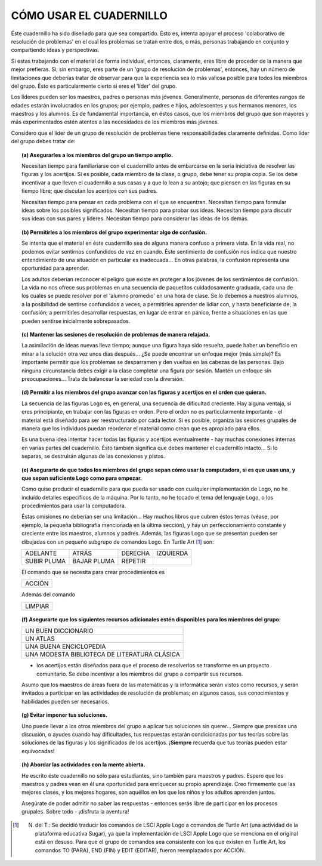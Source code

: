 **CÓMO USAR EL CUADERNILLO**
============================

Éste cuadernillo ha sido diseñado para que sea compartido. Ésto es, intenta apoyar el proceso 'colaborativo de resolución de problemas' en el cual los problemas se tratan entre dos, o más, personas trabajando en conjunto y compartiendo ideas y perspectivas. 

Si estas trabajando con el material de forma individual, entonces, claramente, eres libre de proceder de la manera que mejor prefieras. Si, sin embargo, eres parte de un 'grupo de resolución de problemas', entonces, hay un número de limitaciones que deberías tratar de observar para que la experiencia sea lo más valiosa posible para todos los miembros del grupo. Ésto es particularmente cierto si eres el 'líder' del grupo.

Los líderes pueden ser los maestros, padres o personas más jóvenes. Generalmente, personas de diferentes rangos de edades estarán involucrados en los grupos; por ejemplo, padres e hijos, adolescentes y sus hermanos menores, los maestros y los alumnos. Es de fundamental importancia, en éstos casos, que los miembros del grupo que son mayores y más experimentados estén atentos a las necesidades de los miembros más jóvenes. 

Considero que el líder de un grupo de resolución de problemas tiene responsabilidades claramente definidas. Como líder del grupo debes tratar de:

.. topic:: **(a) Asegurarles a los miembros del grupo un tiempo amplio.**

    Necesitan tiempo para familiariarse con el cuadernillo antes de embarcarse en la seria iniciativa de resolver las figuras y los acertijos. Si es posible, cada miembro de la clase, o grupo, debe tener su propia copia. Se los debe incentivar a que lleven el cuadernillo a sus casas y a que lo lean a su antojo; que piensen en las figuras en su tiempo libre; que discutan los acertijos con sus padres. 

    Necesitan tiempo para pensar en cada problema con el que se encuentran. Necesitan tiempo para formular ideas sobre los posibles significados. Necesitan tiempo para probar sus ideas. Necesitan tiempo para discutir sus ideas con sus pares y líderes. Necesitan tiempo para considerar las ideas de los demás. 


.. topic:: **(b) Permitirles a los miembros del grupo experimentar algo de confusión.**

    Se intenta que el material en éste cuadernillo sea de alguna manera confuso a primera vista. En la vida real, no podemos evitar sentirnos confundidos de vez en cuando. Éste sentimiento de confusión nos indica que nuestro entendimiento de una situación en particular es inadecuada... En otras palabras, la confusión representa una oportunidad para aprender. 

    Los adultos deberían reconocer el peligro que existe en proteger a los jóvenes de los sentimientos de confusión. La vida no nos ofrece sus problemas en una secuencia de paquetitos cuidadosamente graduada, cada una de los cuales se puede resolver por el 'alumno promedio' en una hora de clase. Se lo debemos a nuestros alumnos, a la posibilidad de sentirse confundidos a veces; a permitirles aprender de lidiar con, y hasta beneficiarse de, la confusión; a permitirles desarrollar respuestas, en lugar de entrar en pánico, frente a situaciones en las que pueden sentirse inicialmente sobrepasados.


.. raw:: pdf

    PageBreak

.. topic:: **(c) Mantener las sesiones de resolución de problemas de manera relajada.**

    La asimilación de ideas nuevas lleva tiempo; aunque una figura haya sido resuelta, puede haber un beneficio en mirar a la solución otra vez unos días después... ¿Se puede encontrar un enfoque mejor (más simple)? Es importante permitir que los problemas se desparramen y den vueltas en las cabezas de las personas. Bajo ninguna circunstancia debes exigir a la clase completar una figura por sesión. Mantén un enfoque sin preocupaciones... Trata de balancear la seriedad con la diversión. 

.. topic:: **(d) Permitir a los miembros del grupo avanzar con las figuras y acertijos en el orden que quieran.**

    La secuencia de las figuras Logo es, en general, una secuencia de dificultad creciente. Hay alguna ventaja, si eres principiante, en trabajar con las figuras en orden. Pero el orden no es particularmente importante - el material está diseñado para ser reestructurado por cada lector. Si es posible, organiza las sesiones grupales de manera que los individuos puedan reordenar el material como crean que es apropiado para ellos. 

    Es una buena idea intentar hacer todas las figuras y acertijos eventualmente - hay muchas conexiones internas en varias partes del cuadernillo. Ésto también significa que debes mantener el cuadernillo intacto... Si lo separas, se destruirán algunas de las conexiones y pistas.

.. topic:: **(e) Asegurarte de que todos los miembros del grupo sepan cómo usar la computadora, si es que usan una, y que sepan suficiente Logo como para empezar.**

    Como quise producir el cuadernillo para que pueda ser usado con cualquier implementación de Logo, no he incluído detalles específicos de la máquina. Por lo tanto, no he tocado el tema del lenguaje Logo, o los procedimientos para usar la computadora.

    Éstas omisiones no deberían ser una limitación... Hay muchos libros que cubren éstos temas (véase, por ejemplo, la pequeña bibliografía mencionada en la última sección), y hay un perfeccionamiento constante y creciente entre los maestros, alumnos y padres. Además, las figuras Logo que se presentan pueden ser dibujadas con un pequeño subgrupo de comandos Logo. En Turtle Art [#]_ son:

    .. list-table::

        * - ADELANTE
          - ATRÁS
          - DERECHA
          - IZQUIERDA
        * - SUBIR PLUMA
          - BAJAR PLUMA
          - REPETIR
          -
          

    El comando que se necesita para crear procedimientos es

    .. list-table::

        * - ACCIÓN
          
          
    Además del comando 

    .. list-table::

        * - LIMPIAR

.. raw:: pdf

    PageBreak

.. topic:: **(f) Asegurarte que los siguientes recursos adicionales estén disponibles para los miembros del grupo:**

    .. list-table::

        * - UN BUEN DICCIONARIO
        * - UN ATLAS
        * - UNA BUENA ENCICLOPEDIA
        * - UNA MODESTA BIBLIOTECA DE LITERATURA CLÁSICA

    - los acertijos están diseñados para que el proceso de resolverlos se transforme en un proyecto comunitario. Se debe incentivar a los miembros del grupo a compartir sus recursos. 

    Asumo que los maestros de áreas fuera de las matemáticas y la informática serán vistos como recursos, y serán invitados a participar en las actividades de resolución de problemas; en algunos casos, sus conocimientos y habilidades pueden ser necesarios. 

.. topic:: **(g) Evitar imponer tus soluciones.**

    Uno puede llevar a los otros miembros del grupo a aplicar tus soluciones sin querer... Siempre que presidas una discusión, o ayudes cuando hay dificultades, tus respuestas estarán condicionadas por tus teorías sobre las soluciones de las figuras y los significados de los acertijos. ¡**Siempre** recuerda que tus teorías pueden estar equivocadas!

.. topic:: **(h) Abordar las actividades con la mente abierta.**

    He escrito éste cuadernillo no sólo para estudiantes, sino también para maestros y padres. Espero que los maestros y padres vean en él una oportunidad para enriquecer su propio aprendizaje. Creo firmemente que las mejores clases, y los mejores hogares, son aquéllos en los que los niños y los adultos aprenden juntos. 

    Asegúrate de poder admitir no saber las respuestas - entonces serás libre de participar en los procesos grupales. Sobre todo - ¡disfruta la aventura!

.. [#] N. del T.: Se decidió traducir los comandos de LSCI Apple Logo a comandos de Turtle Art (una actividad de la plataforma educativa Sugar), ya que la implementación de LSCI Apple Logo que se menciona en el original está en desuso. Para que el grupo de comandos sea consistente con los que existen en Turtle Art, los comandos TO (PARA), END (FIN) y EDIT (EDITAR), fueron reemplazados por ACCIÓN. 


